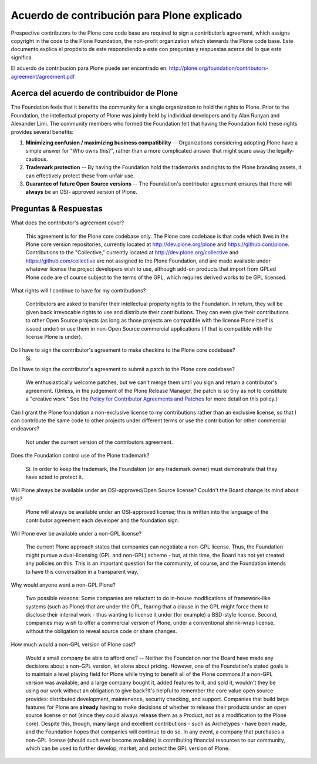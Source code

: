 .. -*- coding: utf-8 -*-

Acuerdo de contribución para Plone explicado
============================================

Prospective contributors to the Plone core code base are required to sign a
contributor’s agreement, which assigns copyright in the code to the Plone
Foundation, the non-profit organization which stewards the Plone code base.
Este documento explica el propósito de este respondiendo a este con preguntas y respuestas
acerca del lo que este significa.

El acuerdo de contribución para Plone puede ser encontrado en: 
`http://plone.org/foundation/contributors-agreement/agreement.pdf`_

Acerca del acuerdo de contribuidor de Plone
~~~~~~~~~~~~~~~~~~~~~~~~~~~~~~~~~~~~~~~~~~~

The Foundation feels that it benefits the community for a single organization
to hold the rights to Plone. Prior to the Foundation, the intellectual
property of Plone was jointly held by individual developers and by Alan
Runyan and Alexander Limi. The community members who formed the Foundation
felt that having the Foundation hold these rights provides several benefits:

1.  **Minimizing confusion / maximizing business compatibility** --
    Organizations considering adopting Plone have a simple answer for "Who
    owns this?", rather than a more complicated answer that might scare away
    the legally-cautious.
    
2.  **Trademark protection** -- By having the Foundation hold the
    trademarks and rights to the Plone branding assets, it can effectively
    protect these from unfair use.
    
3.  **Guarantee of future Open Source versions** -- The Foundation's
    contributor agreement ensures that there will **always** be an OSI-
    approved version of Plone.


Preguntas & Respuestas
~~~~~~~~~~~~~~~~~~~~~~

What does the contributor's agreement cover?

  This agreement is for the Plone core codebase only. The Plone core codebase is 
  that code which lives in the Plone core version repositories, currently located at
  `http://dev.plone.org/plone`_ and `https://github.com/plone`_. Contributions to 
  the "Collective," currently located at `http://dev.plone.org/collective`_ and 
  `https://github.com/collective`_ are not assigned to the Plone Foundation, and 
  are made available under whatever license the project developers wish to use, 
  although add-on products that import from GPLed Plone code are of course subject 
  to the terms of the GPL, which requires derived works to be GPL licensed.

What rights will I continue to have for my contributions?
  
  Contributors are asked to transfer their intellectual property rights to the Foundation. 
  In return, they will be given back irrevocable rights to use and distribute their 
  contributions. They can even give their contributions to other Open Source projects (as 
  long as those projects are compatible with the license Plone itself is issued under) or 
  use them in non-Open Source commercial applications (if that is compatible with the license 
  Plone is under).

Do I have to sign the contributor's agreement to make checkins to the Plone core codebase?
  Si.

Do I have to sign the contributor's agreement to submit a patch to the Plone core codebase?
  
  We enthusiastically welcome patches, but we can't merge them until you sign and return a 
  contributor's agreement. (Unless, in the judgement of the Plone Release Manager, the patch 
  is so tiny as not to constitute a "creative work." See the 
  `Policy for Contributor Agreements and Patches`_ for more detail on this policy.)

Can I grant the Plone foundation a non-exclusive license to my contributions rather than an exclusive license, so that I can contribute the same code to other projects under different terms or use the contribution for other commercial endeavors?

  Not under the current version of the contributors agreement.

Does the Foundation control use of the Plone trademark?

  Si. In order to keep the trademark, the Foundation (or any trademark owner) must
  demonstrate that they have acted to protect it.

Will Plone always be available under an OSI-approved/Open Source license? Couldn't the Board change its mind about this?

  Plone will always be available under an OSI-approved license; this is written into 
  the language of the contributor agreement each developer and the foundation sign.

Will Plone ever be available under a non-GPL license?

  The current Plone approach states that companies can negotiate a non-GPL license. 
  Thus, the Foundation might pursue a dual-licensing (GPL and non-GPL) scheme - but, 
  at this time, the Board has not yet created any policies on this. 
  This is an important question for the community, of course, and the Foundation intends 
  to have this conversation in a transparent way.

Why would anyone want a non-GPL Plone?

  Two possible reasons: Some companies are reluctant to do in-house modifications of 
  framework-like systems (such as Plone) that are under the GPL, fearing that a clause 
  in the GPL might force them to disclose their internal work - thus wanting to license 
  it under (for example) a BSD-style license. Second, companies may wish to offer a 
  commercial version of Plone, under a conventional shrink-wrap license, without the 
  obligation to reveal source code or share changes.

How much would a non-GPL version of Plone cost?

  Would a small company be able to afford one? -- Neither the Foundation nor the Board have 
  made any decisions about a non-GPL version, let alone about pricing. However, one of the 
  Foundation's stated goals is to maintain a level playing field for Plone while trying to 
  benefit all of the Plone commons.If a non-GPL version was available, and a large company 
  bought it, added features to it, and sold it, wouldn't they be using our work without an
  obligation to give back?It's helpful to remember the core value open source provides: distributed 
  development, maintenance, security checking, and support. Companies that build large features 
  for Plone are **already** having to make decisions of whether to release their products 
  under an open source license or not (since they could always release them as a Product, not 
  as a modification to the Plone core). Despite this, though, many large and excellent 
  contributions - such as Archetypes - have been made, and the Foundation hopes that companies will 
  continue to do so. In any event, a company that purchases a non-GPL license (should such ever 
  become available) is contributing financial resources to our community, which can be used to
  further develop, market, and protect the GPL version of Plone.

.. _http://plone.org/foundation/contributors-agreement/agreement.pdf: http://plone.org/foundation/contributors-agreement/agreement.pdf
.. _http://dev.plone.org/plone: http://dev.plone.org/plone
.. _https://github.com/plone: https://github.com/plone
.. _http://dev.plone.org/collective: http://dev.plone.org/collective
.. _https://github.com/collective: https://github.com/collective
.. _Policy for Contributor Agreements and Patches : http://plone.org/foundation/materials/foundation-resolutions/patch-policy-052011

